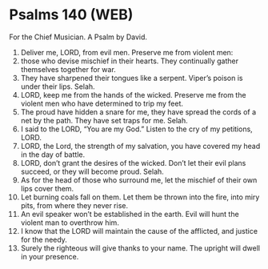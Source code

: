 * Psalms 140 (WEB)
:PROPERTIES:
:ID: WEB/19-PSA140
:END:

 For the Chief Musician. A Psalm by David.
1. Deliver me, LORD, from evil men. Preserve me from violent men:
2. those who devise mischief in their hearts. They continually gather themselves together for war.
3. They have sharpened their tongues like a serpent. Viper’s poison is under their lips. Selah.
4. LORD, keep me from the hands of the wicked. Preserve me from the violent men who have determined to trip my feet.
5. The proud have hidden a snare for me, they have spread the cords of a net by the path. They have set traps for me. Selah.
6. I said to the LORD, “You are my God.” Listen to the cry of my petitions, LORD.
7. LORD, the Lord, the strength of my salvation, you have covered my head in the day of battle.
8. LORD, don’t grant the desires of the wicked. Don’t let their evil plans succeed, or they will become proud. Selah.
9. As for the head of those who surround me, let the mischief of their own lips cover them.
10. Let burning coals fall on them. Let them be thrown into the fire, into miry pits, from where they never rise.
11. An evil speaker won’t be established in the earth. Evil will hunt the violent man to overthrow him.
12. I know that the LORD will maintain the cause of the afflicted, and justice for the needy.
13. Surely the righteous will give thanks to your name. The upright will dwell in your presence.
